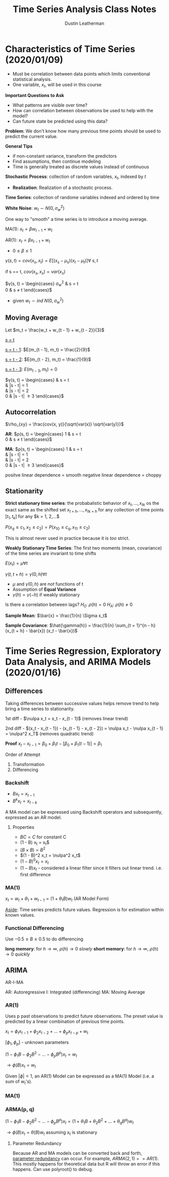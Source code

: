 #+TITLE:     Time Series Analysis Class Notes
#+AUTHOR:    Dustin Leatherman

* Characteristics of Time Series (2020/01/09)
- Must be correlation between data points which limits conventional statistical
  analysis.
- One variable, $x_t$, will be used in this course

*Important Questions to Ask*
- What patterns are visible over time?
- How can correlation between observations be used to help with the model?
- Can future state be predicted using this data?

*Problem*: We don't know how many previous time points should be used to predict
the current value.

*General Tips*
- if non-constant variance, transform the predictors
- Find assumptions, then continue modeling
- Time is generally treated as discrete values instead of continuous

*Stochastic Process*: collection of random variables, $x_t$, indexed by $t$
- *Realization*: Realization of a stochastic process.

*Time Series*: collection of randome variables indexed and ordered by time

*White Noise*: $w_t \sim N(0, \sigma_w^2)$

One way to "smooth" a time series is to introduce a moving average.

MA(1): $x_t = \beta w_{t - 1} + w_t$

AR(1): $x_t = \beta x_{t - 1} + w_t$

\begin{equation}
\begin{split}
E(x_t) = & E(\beta X_{t - 1} + w_t)\\
= & \beta E(x_{t - 1}) + E(w_t)\\
= & ...\\
= & 0
\end{split}
\end{equation}

- $0 \leq \beta \leq 1$

$\gamma(s, t) = cov(x_s, x_t) = E[(x_s - \mu_s)(x_t - \mu_t)] \forall \ s,t$

if s == t, $cov(x_s, x_s) = var(x_s)$

$\gamma(s, t) = \begin{cases}
\sigma_w^2 & s = t\\
0 & s \neq t
\end{cases}$
- given $w_t \sim ind \ N(0, \sigma_w^2)$

** Moving Average

Let $m_t = \frac{w_t + w_{t - 1} + w_{t - 2}}{3}$
\begin{equation}
\begin{split}
E[(m_s - \mu_s)(m_t - \mu_t)] = & E(m_s m_t)\\
= & \frac{1}{9}E[(w_s + w_{s - 1} + w_{s - 2})(w_t + w_{t - 1} + w_{t - 2})]
\end{split}
\end{equation}

_s = t_
\begin{equation}
\begin{split}
E(m_t^2) = & var(m_t) + E(m_t)^2\\
= & \frac{1}{9} var(w_t + w_{t - 1} + w_{t - 2}) + 0\\
= & \frac{1}{9} (var(w_t) + var(w_{t - 1} + var(w_{t - 2})))\\
= & \frac{1}{9} (1 + 1 + 1)\\
= & \frac{3}{9}
\end{split}
\end{equation}

_s = t - 1_: $E(m_{t - 1}, m_t) = \frac{2}{9}$

_s = t - 2_: $E(m_{t - 2}, m_t) = \frac{1}{9}$

_s = t - 3_: $E(m_{t - 3}, m_t) = 0$

$\gamma(s, t) = \begin{cases}
\frac{3}{9} & s = t\\
\frac{2}{9} & |s - t| = 1\\
\frac{1}{9} & |s - t| = 2\\
0 & |s - t| \geq 3
\end{cases}$

** Autocorrelation

$\rho_{xy} = \frac{cov(x, y)}{\sqrt{var(x)} \sqrt{var(y)}}$

*AR*: $\rho(s, t) = \begin{cases}
1 & s = t\\
0 & s \neq t
\end{cases}$

*MA*: $\rho(s, t) = \begin{cases}
1 & s = t\\
\frac{2}{3} & |s - t| = 1\\
\frac{1}{3} & |s - t| = 2\\
0 & |s - t| \geq 3
\end{cases}$

positve linear dependence = smooth
negative linear dependence = choppy

** Stationarity
*Strict stationary time series*: the probabalistic behavior of $x_t, ..., x_{tk}$
os the exact same as the shifted set $x_{t + h}, ..., x_{tk + h}$ for any
collection of time points $[t_1, t_k]$ for any $k = 1, 2,...$

$P(x_q \leq c_1, x_2 \leq c_2) = P(x_{10} \leq c_q, x_{11} \leq c_2)$

This is almost never used in practice because it is /too/ strict.

*Weakly Stationary Time Series*: The first two moments (mean, covariance) of the
time series are invariant to time shifts

$E(x_t) = \mu \forall t$

$\gamma(t, t + h) = \gamma(0, h) \forall t$

- $\mu$ and $\gamma(0, h)$ are /not/ functions of t
- Assumption of *Equal Variance*
- $\gamma(h) = \gamma(-h)$ if weakly stationary

\begin{equation}
\begin{split}
\rho(t, t + h) = & \frac{\gamma(t, t + h)}{\sqrt{\gamma(t, t)} \sqrt{\gamma(t +
h, t + h)}}\\
 = & \frac{\gamma(h)}{\sqrt{\gamma(0)} \sqrt{\gamma(0)}}\\
 = & \frac{\gamma(h)}{\gamma(0)}
\end{split}
\end{equation}

Is there a correlation between lags?
$H_0: \ \rho(h) = 0$
$H_A: \ \rho(h) \neq 0$


*Sample Mean*: $\bar{x} = \frac{1}{n} \Sigma x_t$

*Sample Covariance*: $\hat{\gamma(h)} = \frac{1}{n} \sum_{t = 1}^{n - h} (x_{t +
 h} - \bar{x}) (x_t - \bar{x})$
* Time Series Regression, Exploratory Data Analysis, and ARIMA Models (2020/01/16)
** Differences

Taking differences between successive values helps remove trend to help bring a
time series to stationarity.

1st diff - $\nulpa x_t = x_t - x_{t - 1}$ (removes linear trend)

2nd diff - $(x_t - x_{t - 1}) - (x_{t - 1} - x_{t - 2}) = \nulpa x_t - \nulpa
x_{t - 1} = \nulpa^2 x_T$ (removes quadratic trend)

*Proof*
$x_t - x_{t - 1} = \beta_0 + \beta_1 t - [\beta_0 + \beta_1 (t - 1)] = \beta_1$

Order of Attempt
1. Transformation
2. Differencing
  
*** Backshift
- $B x_t = x_{t - 1}$
- $B^k x_t = x_{t - k}$

\begin{equation}
\begin{split}
(1 - 2 B + B^2) x_t\\
= & x_t - 2 x_{t - 1} + x_{t - 2}
= & (x_t - x_{t - 1}) - (x_{t - 1} - x_{t - 2})
\end{split}
\end{equation}

A MA model can be expressed using Backshift operators and subsequently,
expressed as an AR model.

\begin{equation}
\begin{split}
m_t = & \frac{w_t + w_{t - 1} + w_{t - 2}}{3}\\
= & \frac{1}{3} (1 + B + B^2) w_t
\end{split}
\end{equation}

**** Properties
- $BC = C$ for constant C
- (1 - B) x_t = \nulpa x_t$
- $(B \times B) = B^2$
- $(1 - B)^2 x_t = \nulpa^2 x_t$
- $(1 - B)^0 x_t = x_t$
- $(1 - B) x_t$ - considered a linear filter since it filters out linear trend.
  i.e. first difference
*** MA(1)
$x_t = w_t + \theta_1 + w_{t - 1} = (1 + \theta_1 B) w_t$ (AR Model Form)

\begin{equation}
\begin{split}
& \ (1 - 0.7 B) (1 - B) x_t = w_t\\
\to & \ (1 - 1.7 B + 0.7 B^2) x_t = w_t\\
\to & \ (x_t = 1.7 x_{t - 1} - 0.7 x_{t - 2} + w_t)
\end{split}
\end{equation}

_Aside_: Time series predicts future values. Regression is for estimation within
known values.
*** Functional Differencing
Use $-0.5 \leq B \leq 0.5$ to do differencing

*long memory*: for $h \to \infty, \ \rho(h) \to 0$ /slowly/
*short memory*: for $h \to \infty, \ \rho(h) \to 0$ /quickly/

** ARIMA

AR-I-MA

AR: Autoregressive
I: Integrated (differencing)
MA: Moving Average

*** AR(1)

Uses p past observations to predict future observations. The preset value is
predicted by a linear combination of previous time points.

$x_t = \phi_t x_{t - 1} + \phi_2 x_{t - 2} + ... + \phi_p x_{t - p} + w_t$

$[\phi_1, \phi_p]$ - unknown parameters

$(1 - \phi_1 B - \phi_2 B^2 - ... - \phi_p B^p) x_t = w_t$

$\to \phi(B) x_t = w_t$

\begin{equation}
\begin{split}
x_t = & \phi x_{t - 2} + w_t\\
= & \phi (\phi x_{t - 2} + w_{t - 1}) + w_t\\
= & \phi^2 (x_{t - 2} + \phi w_{t - 1} + w_t)\\
...\\
= & \sum_{j = 0}^{\infty} \phi^j w_{t - j}
\end{split}
\end{equation}

\begin{equation}
\begin{split}
E(x_t) =& E(\sum_{j = 0}^{\infty} \phi^j w_{t - j}) = 0\\
\gamma(x_t) =& E(X_t x_{t + h}) - E(x_t) E(x_{t + h})\\
= & E(x_t x_{t + h}) \ \text{when}\ \mu = 0\\
\gamma(0) =& \sum_{j = 0}^{\infty} \phi^j w_{t - j}\\
=& \sum_{j = 0}^{\infty} \phi^{2j} var(w_{t - j})\\
=& \sigma_w^2 \sum_{j = 0}^{\infty} \phi^{2j} = \frac{\sigma_w^2}{1 - \phi^2} \ \text{where} \ h = 0
\end{split}
\end{equation}

\begin{equation}
\begin{split}
\gamma(h) = & \frac{\phi^h \sigma_w^2}{1 - \phi^2}\\
\rho(h) = & \frac{\gamma(h)}{\gamma(0)} = \phi^h
\end{split}
\end{equation}


Given $|\phi| < 1$, an AR(1) Model can be expressed as a MA(1) Model (i.e. a sum
of $w_t$'s).

*** MA(1)

\begin{equation}
\begin{split}
\gamma(h) = & \begin{cases}
\sigma_w^2 (1 + \theta_1^2) & h = 0\\
\theta_1 \sigma_w^2 & h = 1\\
0 & h \geq 2
\end{cases}
\end{split}
\end{equation}

\begin{equation}
\begin{split}
\rho(h) =\begin{cases}
1 & h = 0\\
\frac{\theta_1}{(+ \theta_1^2)} & h = 1\\
0 & h > 1
\end{cases}
\end{split}
\end{equation}


*** ARMA(p, q)

$(1 - \phi_1 B - \phi_2 B^2 - ... - \phi_p B^p) x_t = (1 + \theta_1 B + \theta_2
B^2 + ... + \theta_q B^q) w_t$

$\to \phi(B) x_t = \theta(B) w_t$ assuming x_t is stationary

**** Parameter Redundancy
Because AR and MA models can be converted back and forth, _parameter redundancy_
can occur. For example, $ARMA(2, 1) == AR(1)$. This mostly happens for
theoretical data but R will throw an error if this happens. Can use polyroot()
to debug.
